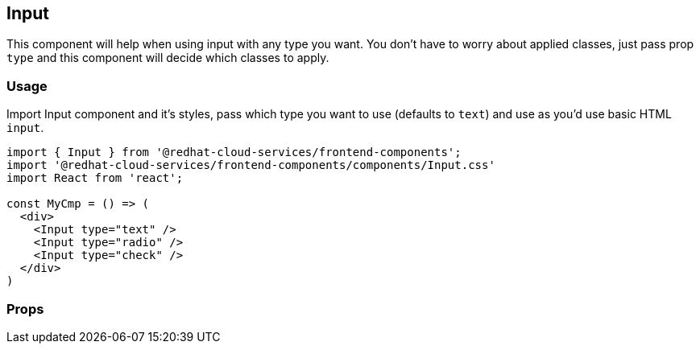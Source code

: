 == Input

This component will help when using input with any type you want. You don't have to worry about applied classes, just pass prop `type` and this component will decide which classes to apply.

=== Usage

Import Input component and it's styles, pass which type you want to use (defaults to `text`) and use as you'd use basic HTML `input`.

[source,javascript]
----
import { Input } from '@redhat-cloud-services/frontend-components';
import '@redhat-cloud-services/frontend-components/components/Input.css'
import React from 'react';

const MyCmp = () => (
  <div>
    <Input type="text" />
    <Input type="radio" />
    <Input type="check" />
  </div>
)

----

=== Props
